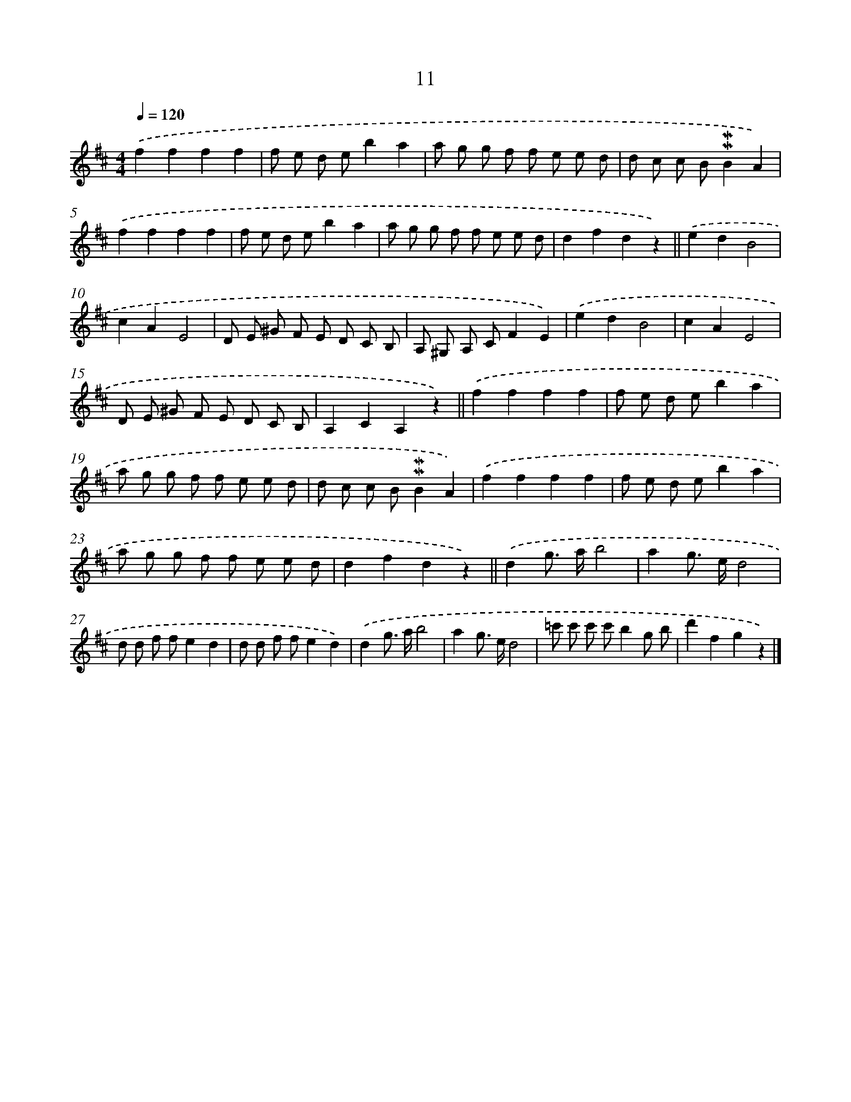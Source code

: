 X: 5393
T: 11
%%abc-version 2.0
%%abcx-abcm2ps-target-version 5.9.1 (29 Sep 2008)
%%abc-creator hum2abc beta
%%abcx-conversion-date 2018/11/01 14:36:18
%%humdrum-veritas 1327986564
%%humdrum-veritas-data 2073200044
%%continueall 1
%%barnumbers 0
L: 1/8
M: 4/4
Q: 1/4=120
K: D clef=treble
.('f2f2f2f2 |
f e d eb2a2 |
a g g f f e e d |
d c c B!mordent!!mordent!B2A2) |
.('f2f2f2f2 |
f e d eb2a2 |
a g g f f e e d |
d2f2d2z2) ||
.('e2d2B4 [I:setbarnb 10]|
c2A2E4 |
D E ^G F E D C B, |
A, ^G, A, CF2E2) |
.('e2d2B4 |
c2A2E4 |
D E ^G F E D C B, |
A,2C2A,2z2) ||
.('f2f2f2f2 [I:setbarnb 18]|
f e d eb2a2 |
a g g f f e e d |
d c c B!mordent!!mordent!B2A2) |
.('f2f2f2f2 |
f e d eb2a2 |
a g g f f e e d |
d2f2d2z2) ||
.('d2g> ab4 [I:setbarnb 26]|
a2g> ed4 |
d d f fe2d2 |
d d f fe2d2) |
.('d2g> ab4 |
a2g> ed4 |
=c' c' c' c'b2g b |
d'2f2g2z2) |]
